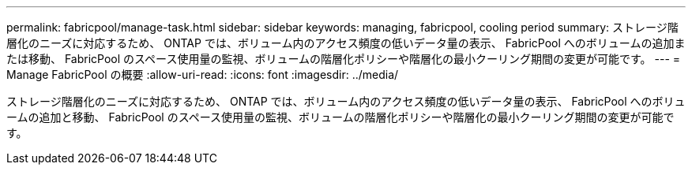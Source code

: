 ---
permalink: fabricpool/manage-task.html 
sidebar: sidebar 
keywords: managing, fabricpool, cooling period 
summary: ストレージ階層化のニーズに対応するため、 ONTAP では、ボリューム内のアクセス頻度の低いデータ量の表示、 FabricPool へのボリュームの追加または移動、 FabricPool のスペース使用量の監視、ボリュームの階層化ポリシーや階層化の最小クーリング期間の変更が可能です。 
---
= Manage FabricPool の概要
:allow-uri-read: 
:icons: font
:imagesdir: ../media/


[role="lead"]
ストレージ階層化のニーズに対応するため、 ONTAP では、ボリューム内のアクセス頻度の低いデータ量の表示、 FabricPool へのボリュームの追加と移動、 FabricPool のスペース使用量の監視、ボリュームの階層化ポリシーや階層化の最小クーリング期間の変更が可能です。
